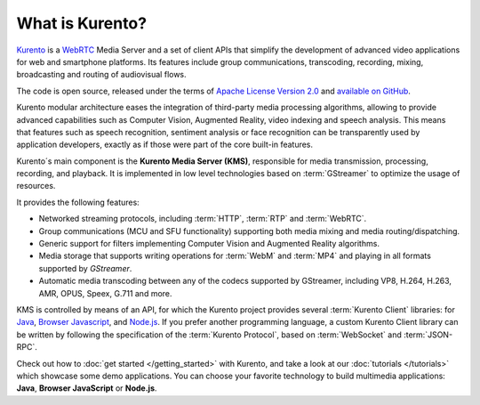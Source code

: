 ================
What is Kurento?
================

`Kurento`_ is a `WebRTC`_ Media Server and a set of client APIs that simplify the development of advanced video applications for web and smartphone platforms.
Its features include group communications, transcoding, recording, mixing, broadcasting and routing of audiovisual flows.

The code is open source, released under the terms of `Apache License Version 2.0`_ and `available on GitHub`_.

.. _Kurento: http://www.kurento.org
.. _WebRTC: https://webrtc.org
.. _Apache License Version 2.0: http://www.apache.org/licenses/LICENSE-2.0
.. _available on GitHub: https://github.com/Kurento

Kurento modular architecture eases the integration of third-party media
processing algorithms, allowing to provide advanced capabilities such as Computer Vision, Augmented Reality, video indexing and speech analysis. This means that features such as speech recognition, sentiment analysis or face recognition can be transparently used by application developers, exactly as if those were part of the core built-in features.

Kurento´s main component is the **Kurento Media Server (KMS)**, responsible for media transmission, processing, recording, and playback. It is implemented in low level technologies based on :term:`GStreamer` to optimize the usage of resources.

It provides the following features:

-  Networked streaming protocols, including :term:`HTTP`, :term:`RTP` and :term:`WebRTC`.
-  Group communications (MCU and SFU functionality) supporting both media mixing and media routing/dispatching.
-  Generic support for filters implementing Computer Vision and Augmented Reality algorithms.
-  Media storage that supports writing operations for :term:`WebM` and :term:`MP4` and playing in all formats supported by *GStreamer*.
-  Automatic media transcoding between any of the codecs supported by GStreamer, including VP8, H.264, H.263, AMR, OPUS, Speex, G.711 and more.

KMS is controlled by means of an API, for which the Kurento project provides several :term:`Kurento Client` libraries: for `Java`_, `Browser Javascript`_, and `Node.js`_. If you prefer another programming language, a custom Kurento Client library can be written by following the specification of the :term:`Kurento Protocol`, based on :term:`WebSocket` and :term:`JSON-RPC`.

.. _Java: http://www.java.com
.. _Browser Javascript: http://www.w3.org/standards/webdesign/script
.. _Node.js: https://nodejs.org

Check out how to :doc:`get started </getting_started>` with Kurento, and take a look at our :doc:`tutorials </tutorials>` which showcase some demo applications. You can choose your favorite technology to build multimedia applications: **Java**, **Browser JavaScript** or **Node.js**.
